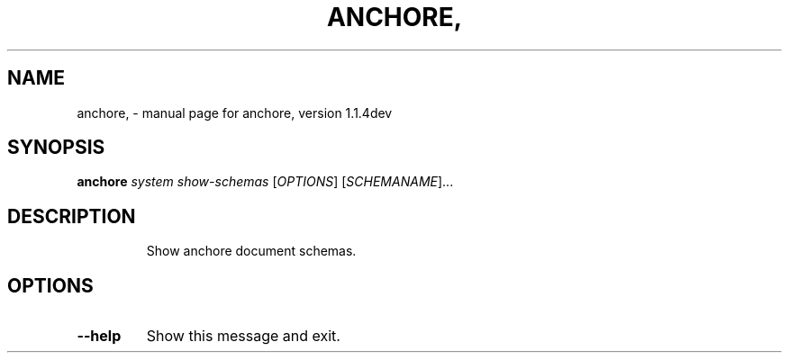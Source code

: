 .\" DO NOT MODIFY THIS FILE!  It was generated by help2man 1.41.1.
.TH ANCHORE, "1" "June 2017" "anchore, version 1.1.4dev" "User Commands"
.SH NAME
anchore, \- manual page for anchore, version 1.1.4dev
.SH SYNOPSIS
.B anchore
\fIsystem show-schemas \fR[\fIOPTIONS\fR] [\fISCHEMANAME\fR]...
.SH DESCRIPTION
.IP
Show anchore document schemas.
.SH OPTIONS
.TP
\fB\-\-help\fR
Show this message and exit.
